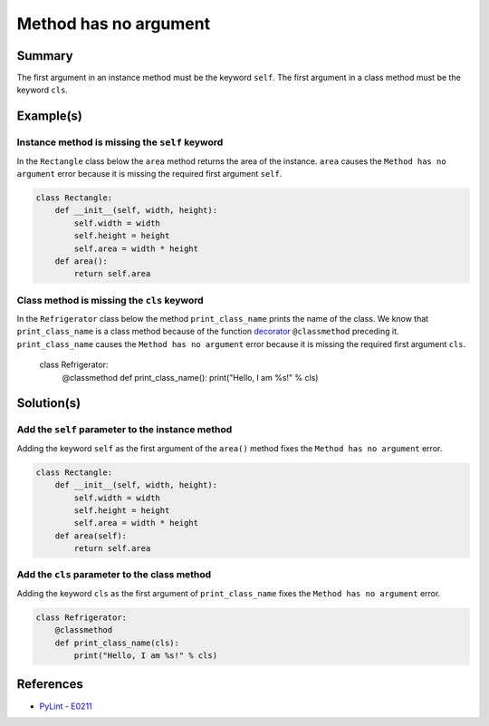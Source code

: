 Method has no argument
======================

Summary
-------

The first argument in an instance method must be the keyword ``self``. The first argument in a class method must be the keyword ``cls``.

Example(s)
----------

Instance method is missing the ``self`` keyword
...............................................

In the ``Rectangle`` class below the ``area`` method returns the area of the instance. ``area`` causes the ``Method has no argument`` error because it is missing the required first argument ``self``.

.. code:: python

    class Rectangle:
        def __init__(self, width, height):
            self.width = width
            self.height = height
            self.area = width * height
        def area():
            return self.area
            
Class method is missing the ``cls`` keyword
...........................................

In the ``Refrigerator`` class below the method ``print_class_name`` prints the name of the class. We know that ``print_class_name`` is a class method because of the function `decorator <https://docs.python.org/2/glossary.html#term-decorator>`_ ``@classmethod`` preceding it. ``print_class_name`` causes the ``Method has no argument`` error because it is missing the required first argument ``cls``.

    class Refrigerator:
        @classmethod
        def print_class_name():
        print("Hello, I am %s!" % cls)

Solution(s)
-----------

Add the ``self`` parameter to the instance method
.................................................

Adding the keyword ``self`` as the first argument of the ``area()`` method fixes the ``Method has no argument`` error.

.. code:: python

    class Rectangle:
        def __init__(self, width, height):
            self.width = width
            self.height = height
            self.area = width * height
        def area(self):
            return self.area
            
Add the ``cls`` parameter to the class method
.............................................

Adding the keyword ``cls`` as the first argument of ``print_class_name`` fixes the ``Method has no argument`` error.

.. code:: python

    class Refrigerator:
        @classmethod
        def print_class_name(cls):
            print("Hello, I am %s!" % cls)


References
----------
- `PyLint - E0211 <http://pylint-messages.wikidot.com/messages:e0211>`_

